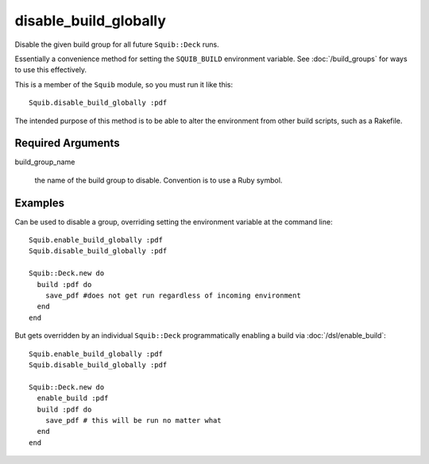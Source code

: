 disable_build_globally
======================

Disable the given build group for all future ``Squib::Deck`` runs.

Essentially a convenience method for setting the ``SQUIB_BUILD`` environment variable. See :doc:`/build_groups` for ways to use this effectively.

This is a member of the ``Squib`` module, so you must run it like this::

  Squib.disable_build_globally :pdf

The intended purpose of this method is to be able to alter the environment from other build scripts, such as a Rakefile.

Required Arguments
------------------

build_group_name

  the name of the build group to disable. Convention is to use a Ruby symbol.


Examples
--------

Can be used to disable a group, overriding setting the environment variable at the command line::

  Squib.enable_build_globally :pdf
  Squib.disable_build_globally :pdf

  Squib::Deck.new do
    build :pdf do
      save_pdf #does not get run regardless of incoming environment
    end
  end

But gets overridden by an individual ``Squib::Deck`` programmatically enabling a build via :doc:`/dsl/enable_build`::

  Squib.enable_build_globally :pdf
  Squib.disable_build_globally :pdf

  Squib::Deck.new do
    enable_build :pdf
    build :pdf do
      save_pdf # this will be run no matter what
    end
  end

